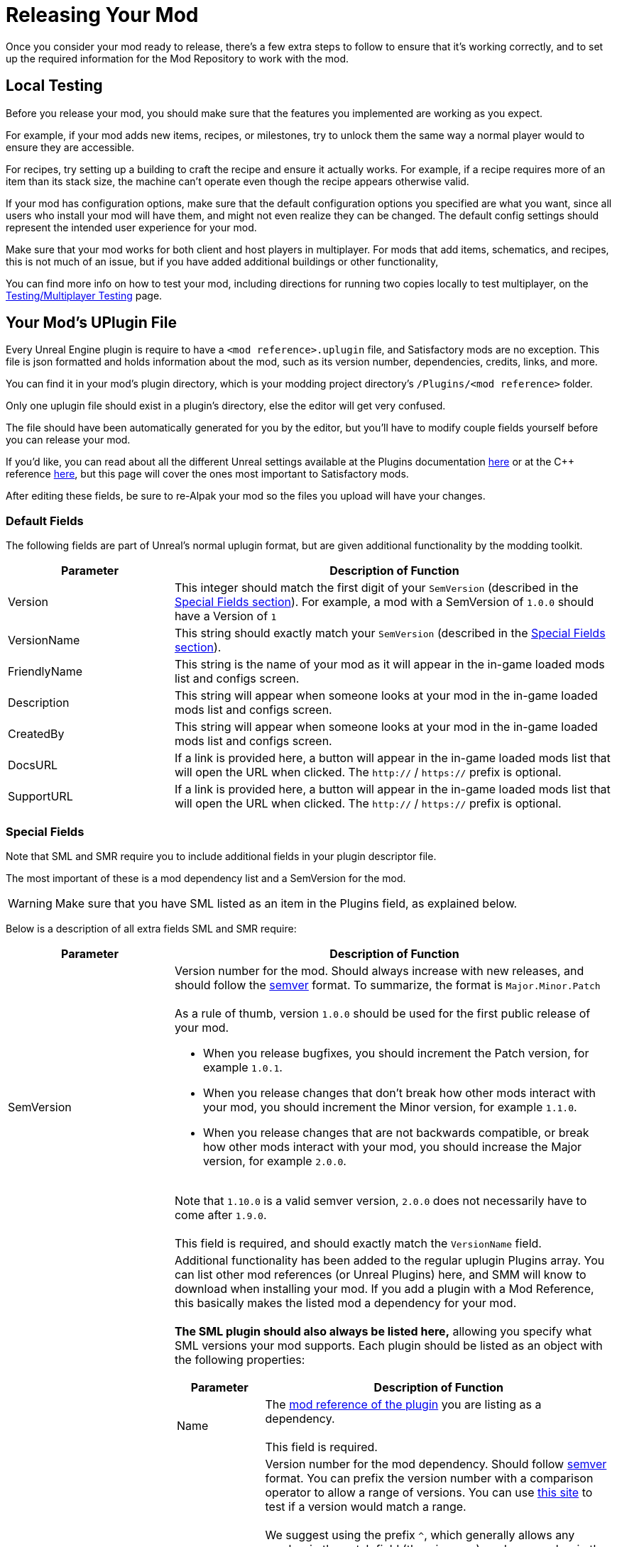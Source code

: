 = Releasing Your Mod

Once you consider your mod ready to release,
there's a few extra steps to follow to ensure that it's working correctly,
and to set up the required information for the Mod Repository to work with the mod.

== Local Testing

Before you release your mod,
you should make sure that the features you implemented are working as you expect.

For example, if your mod adds new items, recipes, or milestones,
try to unlock them the same way a normal player would to ensure they are accessible.

For recipes, try setting up a building to craft the recipe and ensure it actually works.
For example, if a recipe requires more of an item than its stack size,
the machine can't operate even though the recipe appears otherwise valid.

If your mod has configuration options,
make sure that the default configuration options you specified are what you want,
since all users who install your mod will have them,
and might not even realize they can be changed.
The default config settings should represent the intended user experience for your mod.

Make sure that your mod works for both client and host players in multiplayer.
For mods that add items, schematics, and recipes, this is not much of an issue,
but if you have added additional buildings or other functionality, 

You can find more info on how to test your mod,
including directions for running two copies locally to test multiplayer,
on the xref:Development/TestingResources.adoc[Testing/Multiplayer Testing] page.

== Your Mod's UPlugin File

Every Unreal Engine plugin is require to have a
`<mod reference>.uplugin` file,
and Satisfactory mods are no exception.
This file is json formatted and holds information about the mod,
such as its version number, dependencies, credits, links, and more.

You can find it in your mod's plugin directory,
which is your modding project directory's `/Plugins/<mod reference>` folder.

Only one uplugin file should exist in a plugin's directory,
else the editor will get very confused.

The file should have been automatically generated for you by the editor,
but you'll have to modify couple fields yourself before you can release your mod.

If you'd like, you can read about all the different Unreal settings available at the Plugins documentation
https://docs.unrealengine.com/en-US/ProductionPipelines/Plugins/index.html#plugindescriptorfiles[here]
or at the {cpp} reference
https://docs.unrealengine.com/en-US/API/Runtime/Projects/FPluginDescriptor/index.html[here],
but this page will cover the ones most important to Satisfactory mods.

After editing these fields,
be sure to re-Alpak your mod so the files you upload will have your changes.

=== Default Fields

The following fields are part of Unreal's normal uplugin format,
but are given additional functionality by the modding toolkit.

[cols="3,8a"]
|===
|Parameter |Description of Function

|Version
| This integer should match the first digit of your `SemVersion` (described in the link:#_special_fields[Special Fields section]).
For example, a mod with a SemVersion of `1.0.0` should have a Version of `1`

|VersionName
| This string should exactly match your `SemVersion` (described in the link:#_special_fields[Special Fields section]).

|FriendlyName
| This string is the name of your mod as it will appear in the in-game loaded mods list and configs screen.

|Description
| This string will appear when someone looks at your mod in the in-game loaded mods list and configs screen.

|CreatedBy
| This string will appear when someone looks at your mod in the in-game loaded mods list and configs screen.

|DocsURL
| If a link is provided here, a button will appear in the in-game loaded mods list that will open the URL when clicked.
The `http://` / `https://` prefix is optional.

|SupportURL
| If a link is provided here, a button will appear in the in-game loaded mods list that will open the URL when clicked.
The `http://` / `https://` prefix is optional.

|===

=== Special Fields

Note that SML and SMR require you to include additional fields in your plugin descriptor file.

The most important of these is a mod dependency list and a SemVersion for the mod.

[WARNING]
====
Make sure that you have SML listed as an item in the Plugins field,
as explained below.
====

Below is a description of all extra fields SML and SMR require:

[cols="3,8a"]
|===
|Parameter |Description of Function

|SemVersion
| Version number for the mod. Should always increase with new releases,
and should follow the https://semver.org/[semver] format.
To summarize, the format is `Major.Minor.Patch`
{blank} +
{blank} +
As a rule of thumb, version `1.0.0` should be used for the first public release of your mod.

* When you release bugfixes, you should increment the Patch version, for example `1.0.1`.
* When you release changes that don't break how other mods interact with your mod,
  you should increment the Minor version, for example `1.1.0`.
* When you release changes that are not backwards compatible,
  or break how other mods interact with your mod,
  you should increase the Major version, for example `2.0.0`.

{blank} +
Note that `1.10.0` is a valid semver version,
`2.0.0` does not necessarily have to come after `1.9.0`.
{blank} +
{blank} +
This field is required, and should exactly match the `VersionName` field.

|Plugins
| Additional functionality has been added to the regular uplugin Plugins array. 
You can list other mod references (or Unreal Plugins) here,
and SMM will know to download when installing your mod.
If you add a plugin with a Mod Reference,
this basically makes the listed mod a dependency for your mod.
{blank} +
{blank} +
**The SML plugin should also always be listed here,**
allowing you specify what SML versions your mod supports.
Each plugin should be listed as an object with the following properties:

[cols="1,4a"]
!===
!Parameter !Description of Function

!Name
! The xref:Development/BeginnersGuide/index.adoc#_mod_reference[mod reference of the plugin]
you are listing as a dependency.
{blank} +
{blank} +
This field is required.

!SemVersion
! Version number for the mod dependency.
Should follow https://semver.org/[semver] format.
You can prefix the version number with a comparison operator to allow a range of versions.
You can use https://jubianchi.github.io/semver-check/[this site] to test if a version would match a range.
{blank} +
{blank} +
We suggest using the prefix `^`, which generally allows any number in the patch field (the `3` in `1.2.3`),
and any number in the minor version field (the `2` in `1.2.3`).
However, it https://nodesource.com/blog/semver-tilde-and-caret/[functions differently]
when the major version (the `1` in `1.2.3`) is `0`,
so be sure that your major version is at least `1` to avoid this.
{blank} +
{blank} +
The prefix `>=` will allow all semversions higher than (and including) the one listed.
Unless you have a very specific reason for doing so,
you should probably use the `^` prefix instead.
{blank} +
{blank} +
This field is required.

!Optional
! This boolean property can be set to `true` if the dependency is not required.
But if it exists, our mod might be able to unlock more functionality that depends on it.
{blank} +
{blank} +
This field is optional, and defaults to `false` if unspecified.

!bIsBasePlugin
! This boolean property should be set to `true` for all plugin dependencies that are not *mod* dependencies.
For example, regular Unreal Engine plugins your mod requires.
SMM will not attempt to download these because they aren't mods.
{blank} +
{blank} +
This field is optional, and defaults to `false` if unspecified.

!Enabled
! This field is not given any extra functionality by SML,
but we have listed it here as well in order to draw extra attention to it.
This should be set to `true` in every plugin item.
{blank} +
{blank} +
This field is required, and Satisfactory will fail to launch if it is omitted,
citing the offending uplugin file in the error message.

!===

|RemoteVersionRange
| A Semver range of versions accepted from the remote clients.
This requires other players to have a certain version of the
mod installed to be able to join hosts.
See the Plugins SemVersion item above for the format for this field.
{blank} +
{blank} +
This field is optional, and defaults to your SemVersion if unspecified.

|AcceptsAnyRemoteVersion
| When `true`, when a multiplayer client joins,
the check for if both host and client have the mod is installed is skipped.
You can use this to create client-side or server-side only mods.
{blank} +
{blank} +
This field is optional, and defaults to `false` if unspecified.

|===


=== Important {cpp} Fields

If your mod has {cpp} code, make sure that you list a
UBT Module in the Modules plugin descriptor section.
The examples below will demonstrate this.


=== Examples

[NOTE]
====
You can check if your mod's uplugin file is in the correct
format with the https://ficsit.app/help[validator on the SMR help page]).
If it fails validation, keep your eyes out for things like missing commas
and mismatched braces and brackets.
Consider asking on the Discord if you get stuck on this step.
====

Some example `.uplugin` s are presented here:

+++ <details><summary> +++
Example Blueprint mod .uplugin:
+++ </summary><div> +++
....
{
	"FileVersion": 3,
	"Version": 6,
	"VersionName": "6.2.1",
	"SemVersion": "6.2.1",
	"FriendlyName": "Example Mod",
	"Description": "This is a random Blueprint mod.",
	"Category": "Modding",
	"CreatedBy": "Satisfactory Modding Team",
	"CreatedByURL": "https://ficsit.app/",
	"DocsURL": "https://docs.ficsit.app/",
	"MarketplaceURL": "",
	"SupportURL": "",
	"CanContainContent": true,
	"IsBetaVersion": false,
	"IsExperimentalVersion": false,
	"Installed": false,
	"RemoteVersionRange": "^0.2.1",
	"AcceptsAnyRemoteVersion": false,
	"Plugins": [
		{
			"Name": "SML",
			"SemVersion": "^3.3.0",
			"Optional": false,
			"Enabled": true
		},
		{
			"Name": "DependencyMod",
			"SemVersion": "^1.3.0",
			"Optional": false,
			"Enabled": true
		}
	]
}
....
+++ </div></details> +++

+++ <details><summary> +++
Example {cpp}/Blueprint mod .uplugin:
+++ </summary><div> +++
....
{
	"FileVersion": 3,
	"Version": 6,
	"VersionName": "6.2.1",
	"SemVersion": "6.2.1",
	"FriendlyName": "Example Mod",
	"Description": "This is a random example C++ and Blueprint mod.",
	"Category": "Modding",
	"CreatedBy": "Satisfactory Modding Team",
	"CreatedByURL": "https://ficsit.app/",
	"DocsURL": "https://docs.ficsit.app/",
	"MarketplaceURL": "",
	"SupportURL": "",
	"CanContainContent": true,
	"IsBetaVersion": false,
	"IsExperimentalVersion": false,
	"Installed": false,
	"RemoteVersionRange": "^0.2.1",
	"AcceptsAnyRemoteVersion": false,
	"Modules": [
		{
			"Name": "ExampleMod",
			"Type": "Runtime",
			"LoadingPhase": "PostDefault"
		}
	],
	"Plugins": [
		{
			"Name": "SML",
			"SemVersion": "^3.3.0",
			"Optional": false,
			"Enabled": true
		},
		{
			"Name": "DependencyMod",
			"SemVersion": "^1.3.0",
			"Optional": false,
			"Enabled": true
		}
	]
}
....
+++ </div></details> +++

=== SMR UPlugin Validator

If you'd like to check the format for your uplugin file,
SMR offers a validator on its https://ficsit.app/help[help page].
You can paste in your uplugin file into the box on the right
and it will display any error messages below the box.

The validator isn't perfect, but it can help troubleshoot many errors that could occur during upload.

== Exporting

Up until this point, you have likely been using the Alpakit 'copy to mods directory' feature to move files to the game's folders for testing.

Alpakit will generate a ready to distribute zip-archive for you, located at
`<project folder>/Saved/ArchivedPlugins/WindowsNoEditor/<mod reference>.zip`.

This zip contains all of your mod's files, although it does not contain any dependency mods -
you must specify those via the system described in the link:#_your_mods_uplugin_file[uplugin section].

Consider checking the zip's contents to see if they're what you expected.
If for some reason you need extra files to be packaged into the mod, follow the directions
xref:Development/BeginnersGuide/Adding_Ingame_Mod_Icon.adoc#_setup[here]
to tell Alpakit to include them when building.

== Sending Your Mod to Testers

You may want to send out an early release of your mod to a few users to test it.

They will have to follow the xref:ManualInstallDirections.adoc[Manual Installation] directions to install it from the zip file.

== Last Chance to Change Your Mod Reference

As mentioned on the
xref:Development/BeginnersGuide/index.adoc#_mod_reference[Mod Reference section of the Getting Started guide],
once you release your mod, you can no longer change its Mod Reference.

If you decide to change it, you'll have to edit a number of files, most of which are described on that page.

== Upload to Satisfactory Mod Repository

Once you're ready to release your mod,
follow the directions on the xref:UploadToSMR.adoc[Uploading to SMR]
page to create a modpage and a release.
